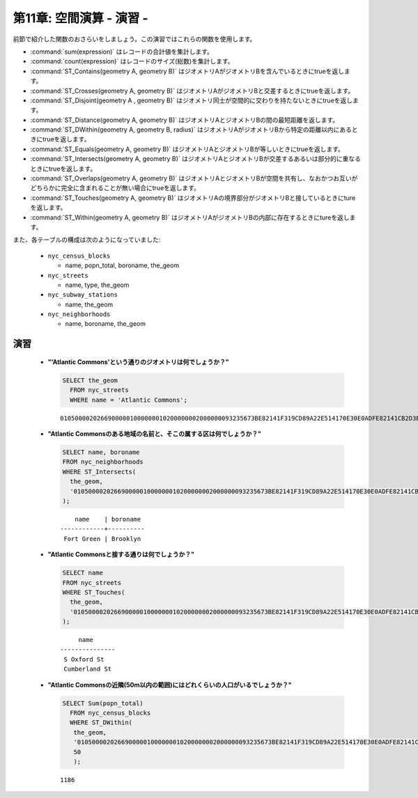 .. _spatial_relationships_exercises:

第11章: 空間演算 - 演習 -
===========================================

前節で紹介した関数のおさらいをしましょう。この演習ではこれらの関数を使用します。

* :command:`sum(expression)` はレコードの合計値を集計します。
* :command:`count(expression)` はレコードのサイズ(総数)を集計します。
* :command:`ST_Contains(geometry A, geometry B)` はジオメトリAがジオメトリBを含んでいるときにtrueを返します。
* :command:`ST_Crosses(geometry A, geometry B)` はジオメトリAがジオメトリBと交差するときにtrueを返します。
* :command:`ST_Disjoint(geometry A , geometry B)` はジオメトリ同士が空間的に交わりを持たないときにtrueを返します。
* :command:`ST_Distance(geometry A, geometry B)` はジオメトリAとジオメトリBの間の最短距離を返します。
* :command:`ST_DWithin(geometry A, geometry B, radius)` はジオメトリAがジオメトリBから特定の距離以内にあるときにtrueを返します。
* :command:`ST_Equals(geometry A, geometry B)` はジオメトリAとジオメトリBが等しいときにtrueを返します。
* :command:`ST_Intersects(geometry A, geometry B)` はジオメトリAとジオメトリBが交差するあるいは部分的に重なるときにtrueを返します。
* :command:`ST_Overlaps(geometry A, geometry B)` はジオメトリAとジオメトリBが空間を共有し、なおかつお互いがどちらかに完全に含まれることが無い場合にtrueを返します。
* :command:`ST_Touches(geometry A, geometry B)` はジオメトリAの境界部分がジオメトリBと接しているときにtureを返します。
* :command:`ST_Within(geometry A, geometry B)` はジオメトリAがジオメトリBの内部に存在するときにtureを返します。

また、各テーブルの構成は次のようになっていました:

 * ``nyc_census_blocks`` 
 
   * name, popn_total, boroname, the_geom
 
 * ``nyc_streets``
 
   * name, type, the_geom
   
 * ``nyc_subway_stations``
 
   * name, the_geom
 
 * ``nyc_neighborhoods``
 
   * name, boroname, the_geom

演習
---------

 * **"'Atlantic Commons'という通りのジオメトリは何でしょうか？"**
 
   .. code-block:: sql

     SELECT the_geom
       FROM nyc_streets
       WHERE name = 'Atlantic Commons';

   ::
   
     01050000202669000001000000010200000002000000093235673BE82141F319CD89A22E514170E30E0ADFE82141CB2D3EFFA52E5141
     
 * **"Atlantic Commonsのある地域の名前と、そこの属する区は何でしょうか？"**
     
   .. code-block:: sql

     SELECT name, boroname 
     FROM nyc_neighborhoods 
     WHERE ST_Intersects(
       the_geom,
       '01050000202669000001000000010200000002000000093235673BE82141F319CD89A22E514170E30E0ADFE82141CB2D3EFFA52E5141'
     );

   ::
     
          name    | boroname 
      ------------+----------
       Fort Green | Brooklyn
     

 * **"Atlantic Commonsと接する通りは何でしょうか？"** 
 
   .. code-block:: sql

     SELECT name 
     FROM nyc_streets 
     WHERE ST_Touches(
       the_geom, 
       '01050000202669000001000000010200000002000000093235673BE82141F319CD89A22E514170E30E0ADFE82141CB2D3EFFA52E5141'
     );
    
   ::
  
          name      
     ---------------
      S Oxford St
      Cumberland St

   .. image:: ./spatial_relationships/atlantic_commons.jpg
  

 * **"Atlantic Commonsの近隣(50m以内の範囲)にはどれくらいの人口がいるでしょうか？"**
 
   .. code-block:: sql

     SELECT Sum(popn_total)
       FROM nyc_census_blocks
       WHERE ST_DWithin(
        the_geom,
        '01050000202669000001000000010200000002000000093235673BE82141F319CD89A22E514170E30E0ADFE82141CB2D3EFFA52E5141',
        50
        );
        
   :: 
   
     1186 
   
